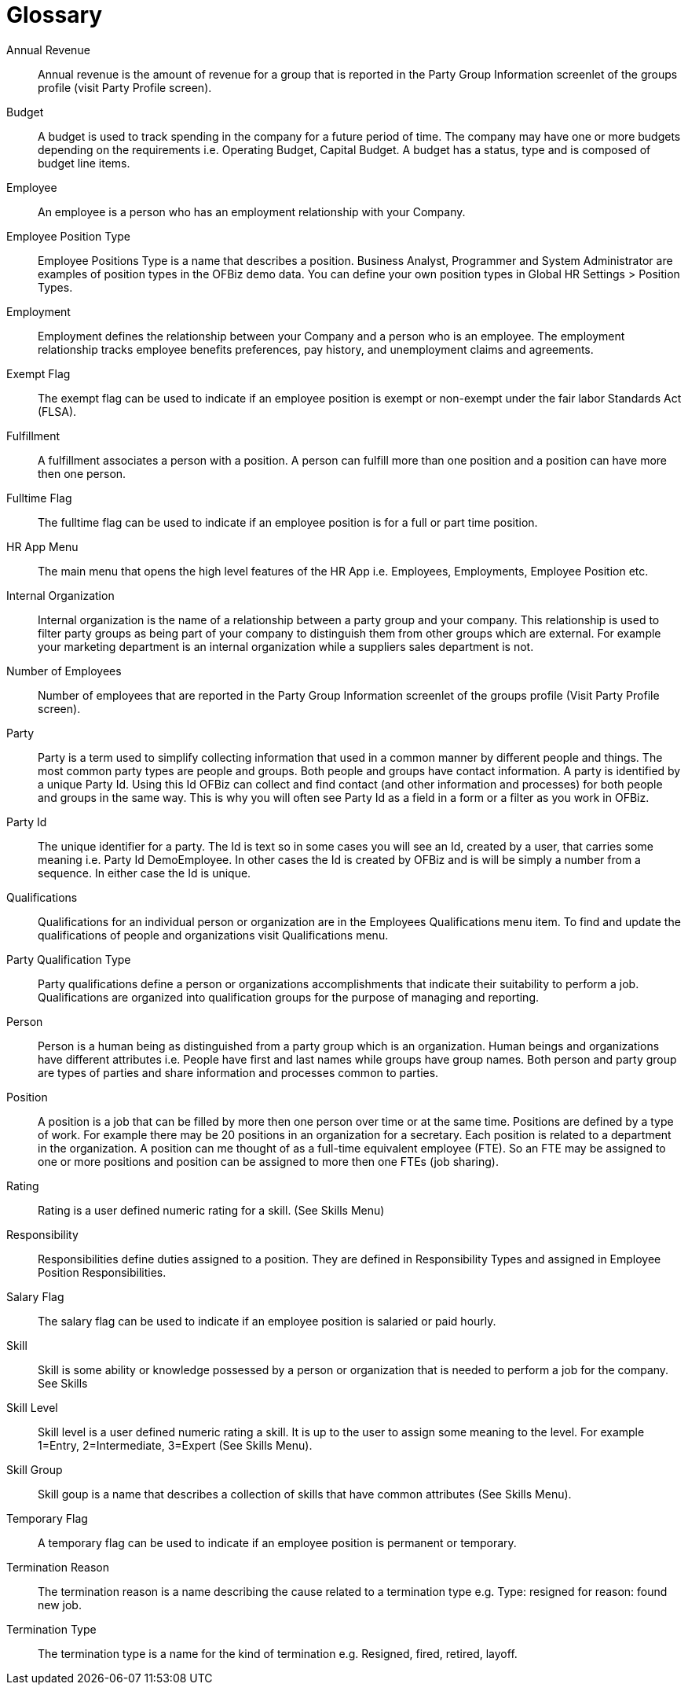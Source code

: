////
Licensed to the Apache Software Foundation (ASF) under one
or more contributor license agreements.  See the NOTICE file
distributed with this work for additional information
regarding copyright ownership.  The ASF licenses this file
to you under the Apache License, Version 2.0 (the
"License"); you may not use this file except in compliance
with the License.  You may obtain a copy of the License at

http://www.apache.org/licenses/LICENSE-2.0

Unless required by applicable law or agreed to in writing,
software distributed under the License is distributed on an
"AS IS" BASIS, WITHOUT WARRANTIES OR CONDITIONS OF ANY
KIND, either express or implied.  See the License for the
specific language governing permissions and limitations
under the License.
////
= Glossary

[#ANNUAL_REVENUE]
Annual Revenue::
Annual revenue is the amount of revenue for a group that is reported in the Party 
Group Information screenlet of the groups profile (visit Party Profile screen).

[#BUDGET]
Budget::
A budget is used to track spending in the company for a future period of time. 
The company may have one or more budgets depending on the requirements i.e. Operating 
Budget, Capital Budget. A budget has a status, type and is composed of budget line 
items.

[#EMPLOYEE]
Employee::
An employee is a person who has an employment relationship with your Company.

[#EMPLOYEE_POSITION_TYPE]
Employee Position Type::
Employee Positions Type is a name that describes a position. Business Analyst,
 Programmer and System Administrator are examples of position types in the OFBiz
demo data. You can define your own position types in Global HR Settings > Position 
Types.

[#EMPLOYMENT]
Employment::
Employment defines the relationship between your Company and a person who is an
 employee. The employment relationship tracks employee benefits  preferences, pay 
history, and unemployment claims and agreements.

[#EXEMPT_FLAG]
Exempt Flag::
The exempt flag can be used to indicate if an employee position is exempt or non-exempt
 under the fair labor Standards Act (FLSA).

[#FULFILLMENT]
Fulfillment::
A fulfillment associates a person with a position. A person can fulfill more than
 one position and a position can have more then one person.

[#FULLTIME_FLAG]
Fulltime Flag::
The fulltime flag can be used to indicate if an employee position is for a full
or part time position.

[#HR_APP_MENU]
HR App Menu::
The main menu that opens the high level features of the HR App i.e. Employees, 
Employments, Employee Position etc.

[#INTERNAL_ORGANIZATION]
Internal Organization::
Internal organization is the name of a relationship between a party group and your 
company. This relationship is used to filter party groups as being part of your 
company to distinguish them from other groups which are external. For example your 
marketing department is an internal organization while a suppliers sales department 
is not.

[#NUMBER_OF_EMPLOYEES]
Number of Employees::
Number of employees that are reported in the Party Group Information screenlet of 
the groups profile (Visit Party Profile screen).

[#PARTY]
Party::
Party is a term used to simplify collecting information that used in a common manner 
by different people and things. The most common party types are people and groups. 
Both people and groups have contact information. A party is identified by a unique 
Party Id. Using this Id OFBiz can collect and find contact (and other information 
and processes) for both people and groups in the same way. This is why you will 
often see Party Id as a field in a form or a filter as you work in OFBiz.

[#PARTY_ID]
Party Id::
The unique identifier for a party. The Id is text so in some cases you will see 
an Id, created by a user, that carries some meaning i.e. Party Id DemoEmployee. 
In other cases the Id is created by OFBiz and is will be simply a number from a 
sequence. In either case the Id is unique.

[#Qualifications]
Qualifications::
Qualifications for an individual person or organization are in the Employees Qualifications
menu item. To find and update the qualifications of people and organizations visit 
Qualifications menu.

[#PARTY_QUALIFICATION_TYPE]
Party Qualification Type::
Party qualifications define a person or organizations accomplishments that indicate 
their suitability to perform a job. Qualifications are organized into qualification 
groups for the purpose of managing and reporting.

[#PERSON]
Person::
Person is a human being as distinguished from a party group which is an organization.
Human beings and organizations have different attributes i.e. People have first and 
last names while groups have group names. Both person and party group are types
 of parties and share information and processes common to parties.

[#POSITION]
Position::
A position is a job that can be filled by more then one person over time or at
the same time. Positions are defined by a type of work. For example there may
be 20 positions in an organization for a secretary. Each position is related to
a department in the organization. A position can me thought of as a full-time
equivalent employee (FTE). So an FTE may be assigned to one or more positions
and position can be assigned to more then one FTEs (job sharing).

[#RATING]
Rating::
Rating is a user defined numeric rating for a skill. (See Skills Menu)

[#RESPONSIBILITY]
Responsibility::
Responsibilities define duties assigned to a position. They are defined in 
Responsibility Types and assigned in Employee Position Responsibilities.

[#SALARY_FLAG]
Salary Flag::
The salary flag can be used to indicate if an employee position is salaried or 
paid hourly.

[#SKILL]
Skill::
Skill is some ability or knowledge possessed by a person or organization that is
 needed to perform a job for the company. See Skills

[#SKILL_LEVEL]
Skill Level::
Skill level is a user defined numeric rating a skill. It is up to the user to 
assign some meaning to the level. For example 1=Entry, 2=Intermediate, 3=Expert 
(See Skills Menu).

[#SKILL_GROUP]
Skill Group::
Skill goup is a name that describes a collection of skills that have common 
attributes (See Skills Menu).

[#TEMPORARY_FLAG]
Temporary Flag::
A temporary flag can be used to indicate if an employee position is permanent or 
temporary.

[#TERMINATION_REASON]
Termination Reason::
The termination reason is a name describing the cause related to a termination 
type e.g. Type: resigned for reason: found new job.

[#TERMINATION_TYPE]
Termination Type::
The termination type is a name for the kind of termination e.g. Resigned, fired,
 retired, layoff.

